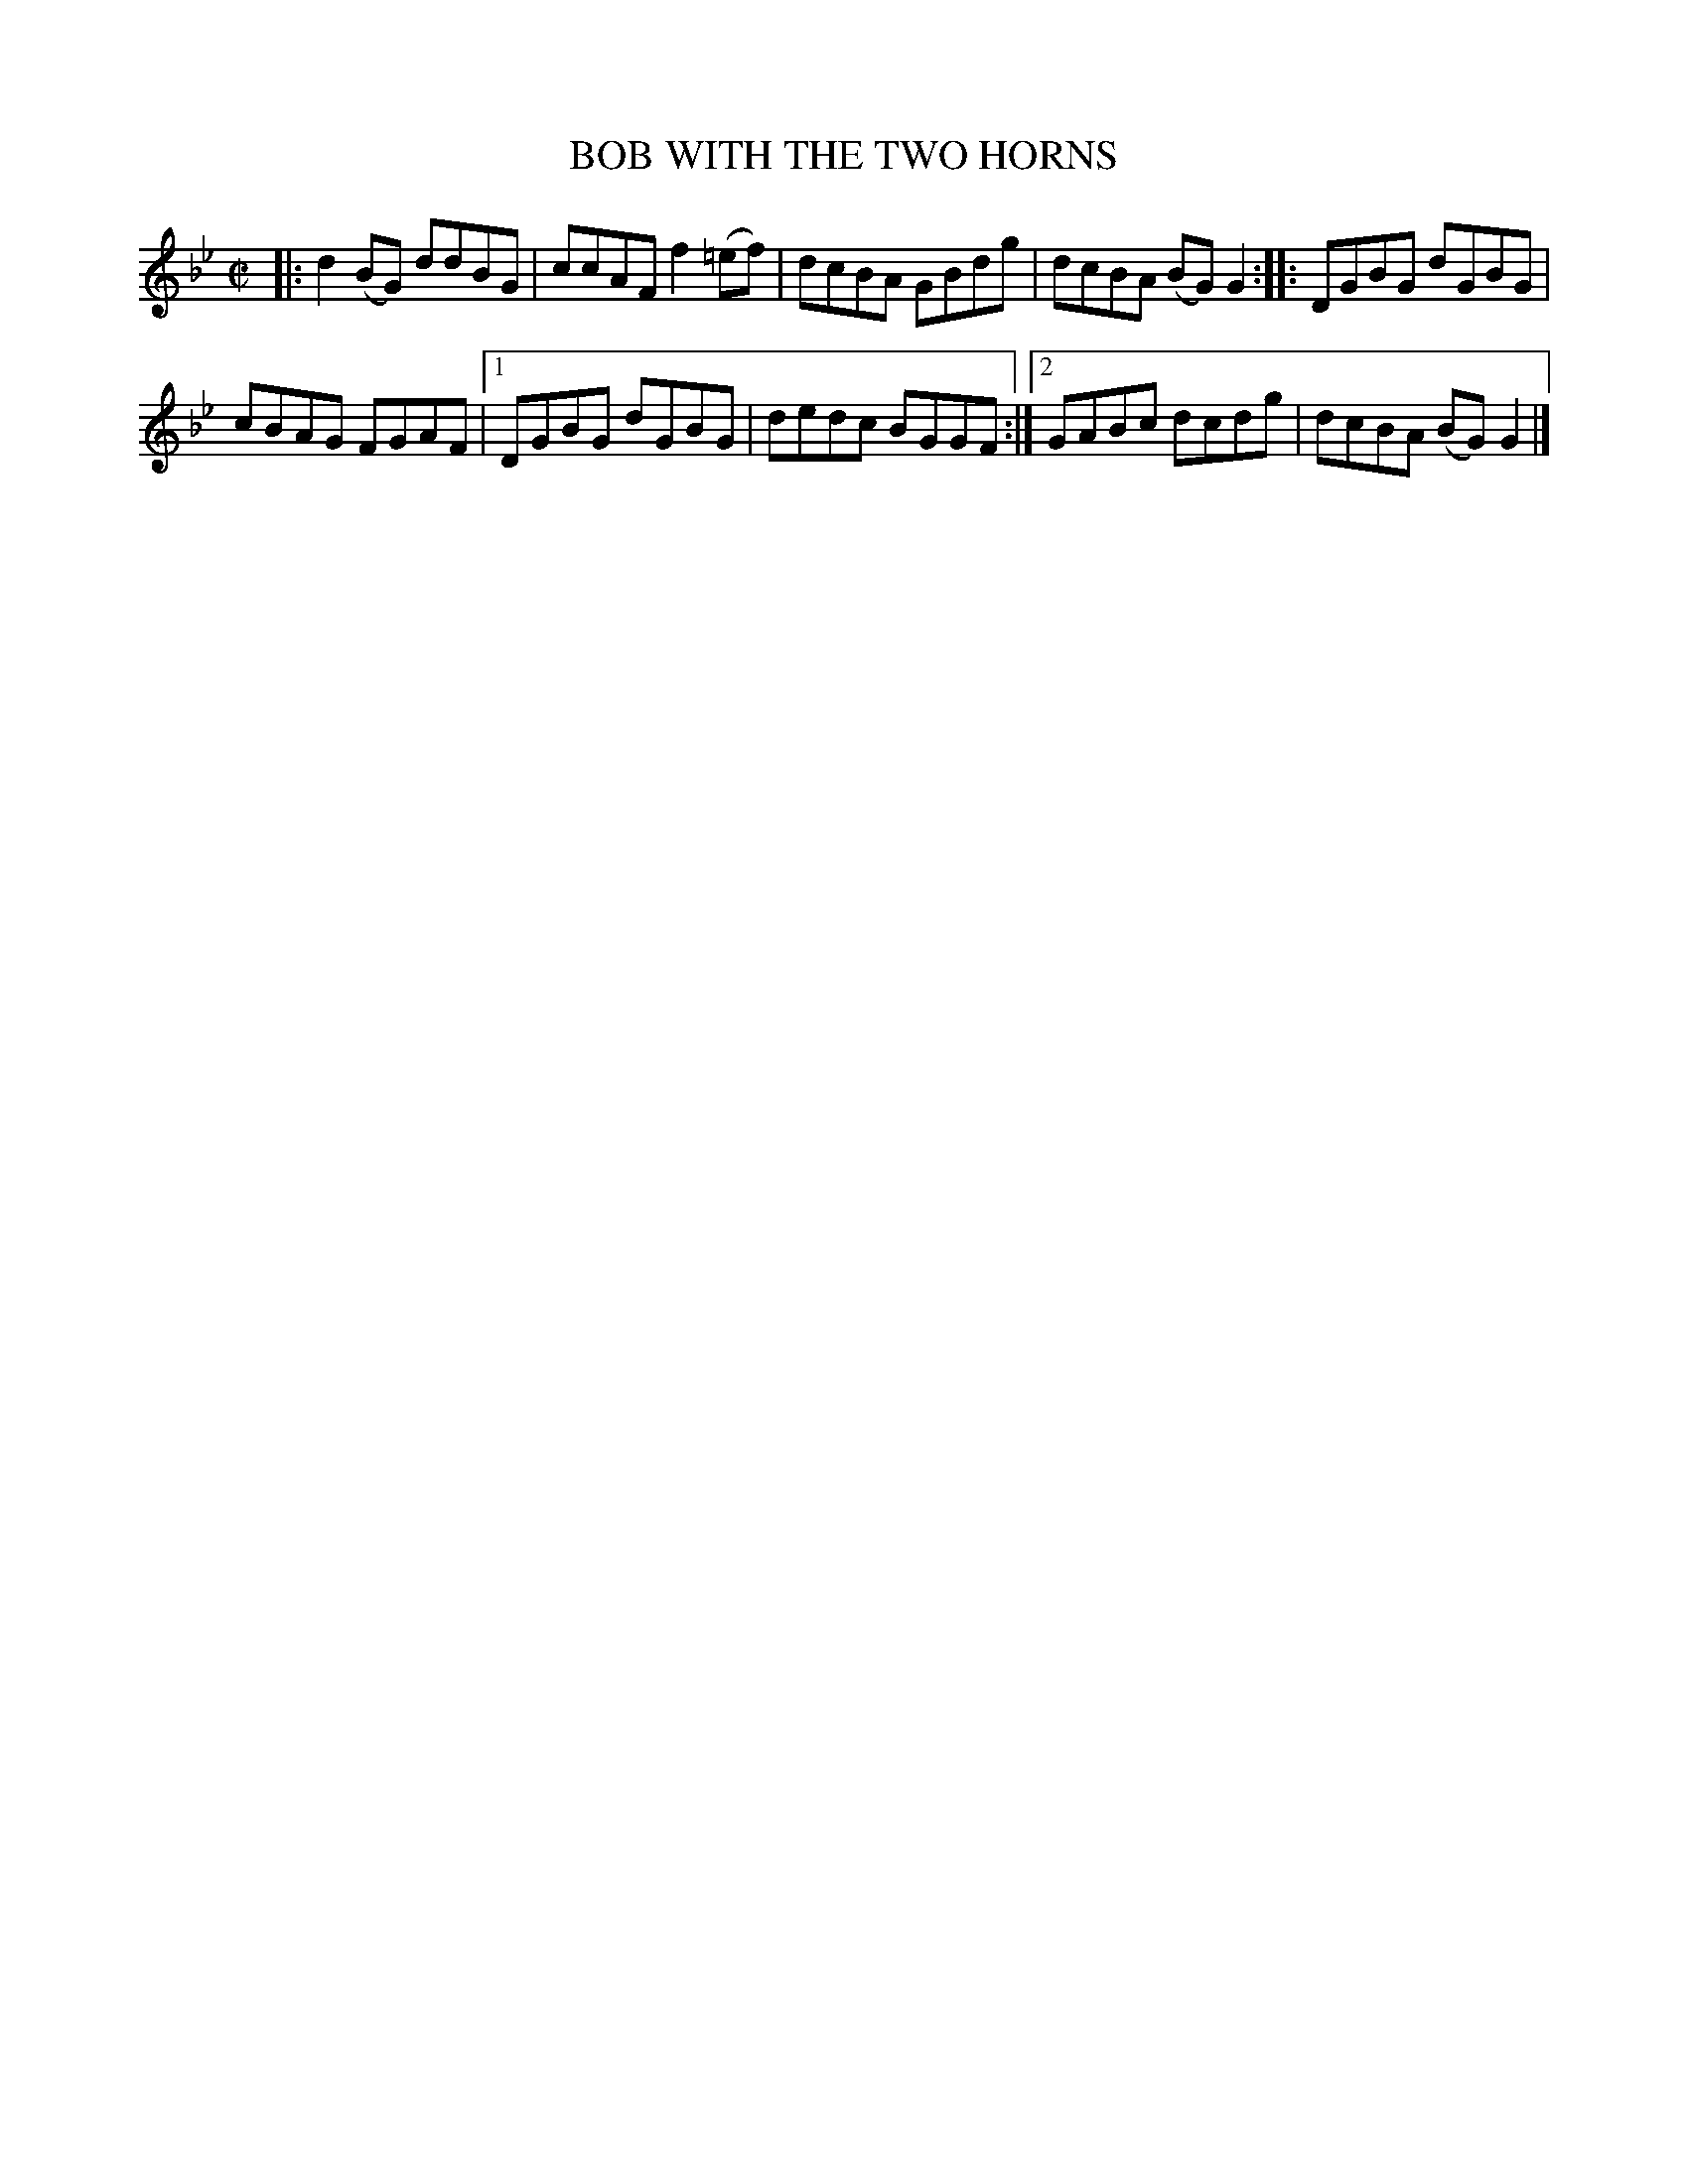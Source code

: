 X: 4188
T: BOB WITH THE TWO HORNS
%R: reel
B: James Kerr "Merry Melodies" v.4 p.21 #188
Z: 2016 John Chambers <jc:trillian.mit.edu>
N: The 2nd strain has final repeat but no initial repeat; fixed.
M: C|
L: 1/8
K: Gm
|:\
d2(BG) ddBG | ccAF f2(=ef) |\
dcBA GBdg | dcBA (BG)G2 ::\
DGBG dGBG |
cBAG FGAF |\
[1 DGBG dGBG | dedc BGGF :|\
[2 GABc dcdg | dcBA (BG)G2 |]
